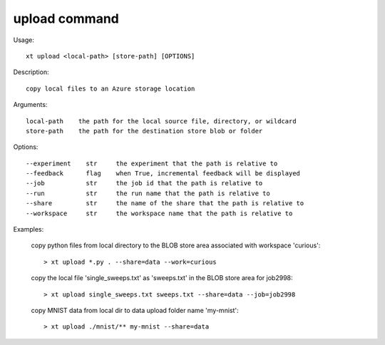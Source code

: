 .. _upload:  

========================================
upload command
========================================

Usage::

    xt upload <local-path> [store-path] [OPTIONS]

Description::

        copy local files to an Azure storage location

Arguments::

  local-path    the path for the local source file, directory, or wildcard
  store-path    the path for the destination store blob or folder

Options::

  --experiment    str     the experiment that the path is relative to
  --feedback      flag    when True, incremental feedback will be displayed
  --job           str     the job id that the path is relative to
  --run           str     the run name that the path is relative to
  --share         str     the name of the share that the path is relative to
  --workspace     str     the workspace name that the path is relative to

Examples:

  copy python files from local directory to the BLOB store area associated with workspace 'curious'::

  > xt upload *.py . --share=data --work=curious

  copy the local file 'single_sweeps.txt' as 'sweeps.txt' in the BLOB store area for job2998::

  > xt upload single_sweeps.txt sweeps.txt --share=data --job=job2998

  copy MNIST data from local dir to data upload folder name 'my-mnist'::

  > xt upload ./mnist/** my-mnist --share=data

